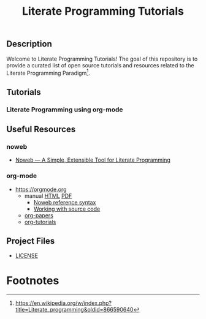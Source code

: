 #+TITLE: Literate Programming Tutorials

#+HTML: <img src="https://avatars3.githubusercontent.com/u/24377654?s=200&v=4#.jpg" height=50px>

** Description

  Welcome to Literate Programming Tutorials! The goal of this repository is to provide a curated list of open source tutorials and resources related to the Literate Programming Paradigm[fn:1].

** Tutorials

*** Literate Programming using org-mode


** Useful Resources

*** noweb
    - [[https://www.cs.tufts.edu/~nr/noweb/][Noweb — A Simple, Extensible Tool for Literate Programming]]

*** org-mode

   - [[https://orgmode.org]]
     - manual [[https://orgmode.org/manual/][HTML]] [[https://orgmode.org/org.pdf][PDF]]
       - [[https://orgmode.org/org.html#Noweb-reference-syntax][Noweb reference syntax]]
       - [[https://orgmode.org/org.html#Working-with-source-code][Working with source code]]
     - [[https://orgmode.org/worg/org-papers.html][org-papers]]
     - [[https://orgmode.org/worg/org-tutorials/][org-tutorials]]

** Project Files

  - [[file:LICENSE][LICENSE]]


#+OPTIONS: ':nil *:t -:t ::t <:t H:7 \n:nil ^:{} arch:headline
#+OPTIONS: author:t broken-links:nil c:nil creator:nil
#+OPTIONS: d:(not "LOGBOOK") date:t e:t email:nil f:t inline:t num:nil
#+OPTIONS: p:nil pri:nil prop:nil stat:t tags:t tasks:t tex:t
#+OPTIONS: timestamp:t title:t toc:nil todo:t |:t
#+SELECT_TAGS: export
#+EXCLUDE_TAGS: noexport

# For Display when file is exported with org-ruby 

#+EXPORT_SELECT_TAGS: export
#+EXPORT_EXCLUDE_TAGS: noexport


* Footnotes

[fn:1] [[https://en.wikipedia.org/w/index.php?title=Literate_programming&oldid=866590640]]
